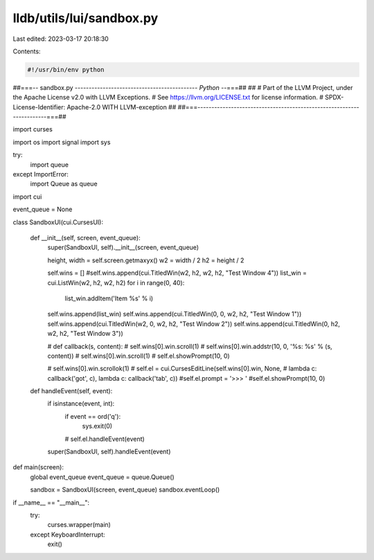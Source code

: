 lldb/utils/lui/sandbox.py
=========================

Last edited: 2023-03-17 20:18:30

Contents:

.. code-block:: py

    #!/usr/bin/env python
##===-- sandbox.py -------------------------------------------*- Python -*-===##
##
# Part of the LLVM Project, under the Apache License v2.0 with LLVM Exceptions.
# See https://llvm.org/LICENSE.txt for license information.
# SPDX-License-Identifier: Apache-2.0 WITH LLVM-exception
##
##===----------------------------------------------------------------------===##


import curses

import os
import signal
import sys

try:
    import queue
except ImportError:
    import Queue as queue

import cui

event_queue = None


class SandboxUI(cui.CursesUI):

    def __init__(self, screen, event_queue):
        super(SandboxUI, self).__init__(screen, event_queue)

        height, width = self.screen.getmaxyx()
        w2 = width / 2
        h2 = height / 2

        self.wins = []
        #self.wins.append(cui.TitledWin(w2, h2, w2, h2, "Test Window 4"))
        list_win = cui.ListWin(w2, h2, w2, h2)
        for i in range(0, 40):
            list_win.addItem('Item %s' % i)
        self.wins.append(list_win)
        self.wins.append(cui.TitledWin(0, 0, w2, h2, "Test Window 1"))
        self.wins.append(cui.TitledWin(w2, 0, w2, h2, "Test Window 2"))
        self.wins.append(cui.TitledWin(0, h2, w2, h2, "Test Window 3"))

        # def callback(s, content):
        #  self.wins[0].win.scroll(1)
        #  self.wins[0].win.addstr(10, 0, '%s: %s' % (s, content))
        #  self.wins[0].win.scroll(1)
        #  self.el.showPrompt(10, 0)

        # self.wins[0].win.scrollok(1)
        # self.el = cui.CursesEditLine(self.wins[0].win, None,
        #  lambda c: callback('got', c), lambda c: callback('tab', c))
        #self.el.prompt = '>>> '
        #self.el.showPrompt(10, 0)

    def handleEvent(self, event):
        if isinstance(event, int):
            if event == ord('q'):
                sys.exit(0)
            # self.el.handleEvent(event)
        super(SandboxUI, self).handleEvent(event)


def main(screen):
    global event_queue
    event_queue = queue.Queue()

    sandbox = SandboxUI(screen, event_queue)
    sandbox.eventLoop()

if __name__ == "__main__":
    try:
        curses.wrapper(main)
    except KeyboardInterrupt:
        exit()


